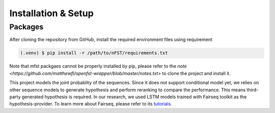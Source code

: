 Installation & Setup
=====

Packages
------------
After cloning the repository from GitHub, install the required
environment files using requirement

.. code-block:: console

   (.venv) $ pip install -r /path/to/nFST/requirements.txt

Note that mfst packgaes cannot be properly installed by pip, please refer to the 
`note <https://github.com/matthewfl/openfst-wrapper/blob/master/notes.txt>` to clone
the project and install it.

This project models the joint probablity of the sequences. Since it does not support
conditional model yet, we relies on other sequence models to generate hypothesis
and perform reranking to compare the performance. This means third-party generated
hypothesis is required. In our research, we used LSTM models trained with Fairseq
toolkit as the hypothesis-provider. To learn more about Fairseq, please refer to
its `tutorials <https://fairseq.readthedocs.io/en/latest/>`_.